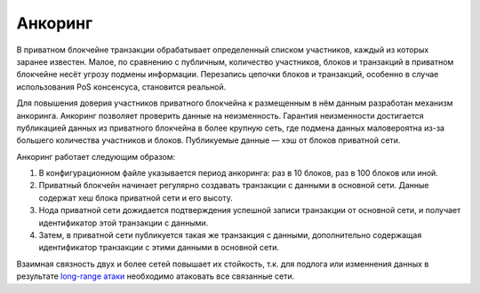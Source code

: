 .. _anchoring:

Анкоринг
================
В приватном блокчейне транзакции обрабатывает определенный списком участников, каждый из которых заранее известен.
Малое, по сравнению с публичным, количество участников, блоков и транзакций в приватном блокчейне несёт угрозу подмены информации.
Перезапись цепочки блоков и транзакций, особенно в случае использования PoS консенсуса, становится реальной.

Для повышения доверия участников приватного блокчейна к размещенным в нём данным разработан механизм анкоринга.
Анкоринг позволяет проверить данные на неизменность. Гарантия неизменности достигается публикацией данных из приватного блокчейна в более крупную сеть,
где подмена данных маловероятна из-за большего количества участников и блоков. Публикуемые данные — хэш от блоков приватной сети.

Анкоринг работает следующим образом:

#. В конфигурационном файле указывается период анкоринга: раз в 10 блоков, раз в 100 блоков или иной.
#. Приватный блокчейн начинает регулярно создавать транзакции с данными в основной сети. Данные содержат хеш блока приватной сети и его высоту.
#. Нода приватной сети дожидается подтверждения успешной записи транзакции от основной сети, и получает идентификатор этой транзакции с данными.
#. Затем, в приватной сети публикуется такая же транзакция с данными, дополнительно содержащая идентификатор транзакции с этими данными в основной сети.

Взаимная связность двух и более сетей повышает их стойкость, 
т.к. для подлога или изменнения данных в результате `long-range атаки <https://medium.com/@abhisharm/understanding-proof-of-stake-through-its-flaws-part-3-long-range-attacks-672a3d413501/>`_  необходимо 
атаковать все связанные сети.
